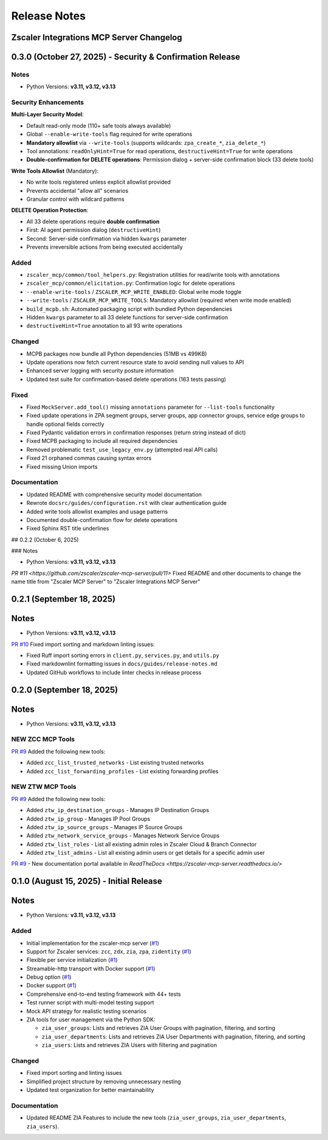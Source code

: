 .. _release-notes:

Release Notes
=============

Zscaler Integrations MCP Server Changelog
------------------------------------------

0.3.0 (October 27, 2025) - Security & Confirmation Release
-----------------------------------------------------------

Notes
~~~~~

- Python Versions: **v3.11, v3.12, v3.13**

Security Enhancements
~~~~~~~~~~~~~~~~~~~~~

**Multi-Layer Security Model**:

- Default read-only mode (110+ safe tools always available)
- Global ``--enable-write-tools`` flag required for write operations
- **Mandatory allowlist** via ``--write-tools`` (supports wildcards: ``zpa_create_*``, ``zia_delete_*``)
- Tool annotations: ``readOnlyHint=True`` for read operations, ``destructiveHint=True`` for write operations
- **Double-confirmation for DELETE operations**: Permission dialog + server-side confirmation block (33 delete tools)

**Write Tools Allowlist** (Mandatory):

- No write tools registered unless explicit allowlist provided
- Prevents accidental "allow all" scenarios
- Granular control with wildcard patterns

**DELETE Operation Protection**:

- All 33 delete operations require **double confirmation**
- First: AI agent permission dialog (``destructiveHint``)
- Second: Server-side confirmation via hidden ``kwargs`` parameter
- Prevents irreversible actions from being executed accidentally

Added
~~~~~

- ``zscaler_mcp/common/tool_helpers.py``: Registration utilities for read/write tools with annotations
- ``zscaler_mcp/common/elicitation.py``: Confirmation logic for delete operations
- ``--enable-write-tools`` / ``ZSCALER_MCP_WRITE_ENABLED``: Global write mode toggle
- ``--write-tools`` / ``ZSCALER_MCP_WRITE_TOOLS``: Mandatory allowlist (required when write mode enabled)
- ``build_mcpb.sh``: Automated packaging script with bundled Python dependencies
- Hidden ``kwargs`` parameter to all 33 delete functions for server-side confirmation
- ``destructiveHint=True`` annotation to all 93 write operations

Changed
~~~~~~~

- MCPB packages now bundle all Python dependencies (51MB vs 499KB)
- Update operations now fetch current resource state to avoid sending null values to API
- Enhanced server logging with security posture information
- Updated test suite for confirmation-based delete operations (163 tests passing)

Fixed
~~~~~

- Fixed ``MockServer.add_tool()`` missing ``annotations`` parameter for ``--list-tools`` functionality
- Fixed update operations in ZPA segment groups, server groups, app connector groups, service edge groups to handle optional fields correctly
- Fixed Pydantic validation errors in confirmation responses (return string instead of dict)
- Fixed MCPB packaging to include all required dependencies
- Removed problematic ``test_use_legacy_env.py`` (attempted real API calls)
- Fixed 21 orphaned commas causing syntax errors
- Fixed missing Union imports

Documentation
~~~~~~~~~~~~~

- Updated README with comprehensive security model documentation
- Rewrote ``docsrc/guides/configuration.rst`` with clear authentication guide
- Added write tools allowlist examples and usage patterns
- Documented double-confirmation flow for delete operations
- Fixed Sphinx RST title underlines

## 0.2.2 (October 6, 2025)

### Notes

- Python Versions: **v3.11, v3.12, v3.13**

`PR #11 <https://github.com/zscaler/zscaler-mcp-server/pull/11>` Fixed README and other documents to change the name title from "Zscaler MCP Server" to "Zscaler Integrations MCP Server"


0.2.1 (September 18, 2025)
---------------------------

Notes
-----

- Python Versions: **v3.11, v3.12, v3.13**

`PR #10 <https://github.com/zscaler/zscaler-mcp-server/pull/10>`_ Fixed import sorting and markdown linting issues:

- Fixed Ruff import sorting errors in ``client.py``, ``services.py``, and ``utils.py``
- Fixed markdownlint formatting issues in ``docs/guides/release-notes.md``
- Updated GitHub workflows to include linter checks in release process

0.2.0 (September 18, 2025)
---------------------------

Notes
-----

- Python Versions: **v3.11, v3.12, v3.13**

NEW ZCC MCP Tools
~~~~~~~~~~~~~~~~~

`PR #9 <https://github.com/zscaler/zscaler-mcp-server/pull/9>`_ Added the following new tools:

- Added ``zcc_list_trusted_networks`` - List existing trusted networks
- Added ``zcc_list_forwarding_profiles`` - List existing forwarding profiles

NEW ZTW MCP Tools
~~~~~~~~~~~~~~~~~

`PR #9 <https://github.com/zscaler/zscaler-mcp-server/pull/9>`_ Added the following new tools:

- Added ``ztw_ip_destination_groups`` - Manages IP Destination Groups
- Added ``ztw_ip_group`` - Manages IP Pool Groups
- Added ``ztw_ip_source_groups`` - Manages IP Source Groups
- Added ``ztw_network_service_groups`` - Manages Network Service Groups
- Added ``ztw_list_roles`` - List all existing admin roles in Zscaler Cloud & Branch Connector
- Added ``ztw_list_admins`` - List all existing admin users or get details for a specific admin user

`PR #9 <https://github.com/zscaler/zscaler-mcp-server/pull/9>`_ - New documentation portal available in `ReadTheDocs <https://zscaler-mcp-server.readthedocs.io/>`

0.1.0 (August 15, 2025) - Initial Release
------------------------------------------

Notes
-----

- Python Versions: **v3.11, v3.12, v3.13**

Added
~~~~~

- Initial implementation for the zscaler-mcp server (`#1 <https://github.com/zscaler/zscaler-mcp/issues/1>`_)
- Support for Zscaler services: ``zcc``, ``zdx``, ``zia``, ``zpa``, ``zidentity`` (`#1 <https://github.com/zscaler/zscaler-mcp/issues/1>`_)
- Flexible per service initialization (`#1 <https://github.com/zscaler/zscaler-mcp/issues/1>`_)
- Streamable-http transport with Docker support (`#1 <https://github.com/zscaler/zscaler-mcp/issues/1>`_)
- Debug option (`#1 <https://github.com/zscaler/zscaler-mcp/issues/1>`_)
- Docker support (`#1 <https://github.com/zscaler/zscaler-mcp/issues/1>`_)
- Comprehensive end-to-end testing framework with 44+ tests
- Test runner script with multi-model testing support
- Mock API strategy for realistic testing scenarios
- ZIA tools for user management via the Python SDK:

  - ``zia_user_groups``: Lists and retrieves ZIA User Groups with pagination, filtering, and sorting
  - ``zia_user_departments``: Lists and retrieves ZIA User Departments with pagination, filtering, and sorting
  - ``zia_users``: Lists and retrieves ZIA Users with filtering and pagination

Changed
~~~~~~~

- Fixed import sorting and linting issues
- Simplified project structure by removing unnecessary nesting
- Updated test organization for better maintainability

Documentation
~~~~~~~~~~~~~

- Updated README ZIA Features to include the new tools (``zia_user_groups``, ``zia_user_departments``, ``zia_users``).